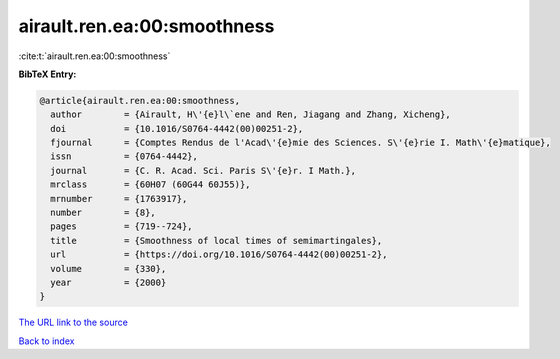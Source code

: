 airault.ren.ea:00:smoothness
============================

:cite:t:`airault.ren.ea:00:smoothness`

**BibTeX Entry:**

.. code-block:: bibtex

   @article{airault.ren.ea:00:smoothness,
     author        = {Airault, H\'{e}l\`ene and Ren, Jiagang and Zhang, Xicheng},
     doi           = {10.1016/S0764-4442(00)00251-2},
     fjournal      = {Comptes Rendus de l'Acad\'{e}mie des Sciences. S\'{e}rie I. Math\'{e}matique},
     issn          = {0764-4442},
     journal       = {C. R. Acad. Sci. Paris S\'{e}r. I Math.},
     mrclass       = {60H07 (60G44 60J55)},
     mrnumber      = {1763917},
     number        = {8},
     pages         = {719--724},
     title         = {Smoothness of local times of semimartingales},
     url           = {https://doi.org/10.1016/S0764-4442(00)00251-2},
     volume        = {330},
     year          = {2000}
   }

`The URL link to the source <https://doi.org/10.1016/S0764-4442(00)00251-2>`__


`Back to index <../By-Cite-Keys.html>`__
